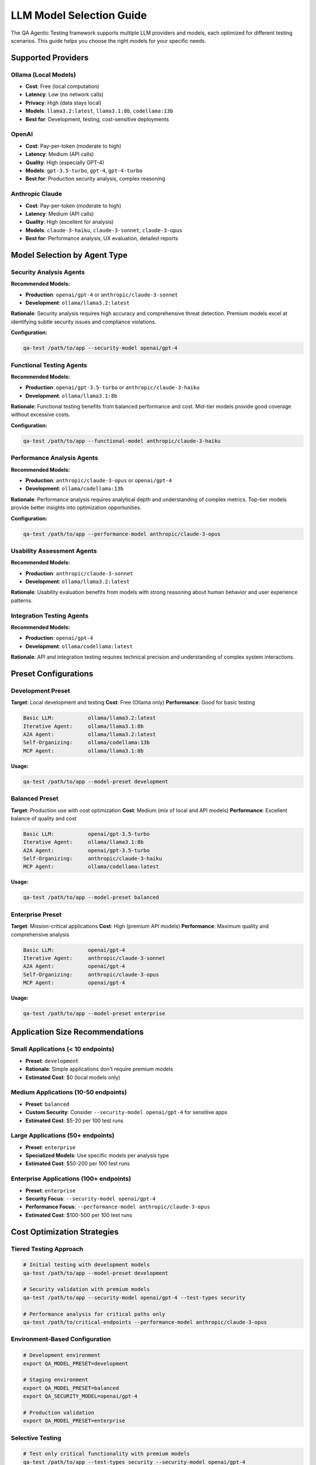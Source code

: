 LLM Model Selection Guide
=========================

The QA Agentic Testing framework supports multiple LLM providers and models, each optimized for different testing scenarios. This guide helps you choose the right models for your specific needs.

Supported Providers
-------------------

Ollama (Local Models)
~~~~~~~~~~~~~~~~~~~~~~

* **Cost**: Free (local computation)
* **Latency**: Low (no network calls)
* **Privacy**: High (data stays local)
* **Models**: ``llama3.2:latest``, ``llama3.1:8b``, ``codellama:13b``
* **Best for**: Development, testing, cost-sensitive deployments

OpenAI
~~~~~~

* **Cost**: Pay-per-token (moderate to high)
* **Latency**: Medium (API calls)
* **Quality**: High (especially GPT-4)
* **Models**: ``gpt-3.5-turbo``, ``gpt-4``, ``gpt-4-turbo``
* **Best for**: Production security analysis, complex reasoning

Anthropic Claude
~~~~~~~~~~~~~~~~

* **Cost**: Pay-per-token (moderate to high)
* **Latency**: Medium (API calls)
* **Quality**: High (excellent for analysis)
* **Models**: ``claude-3-haiku``, ``claude-3-sonnet``, ``claude-3-opus``
* **Best for**: Performance analysis, UX evaluation, detailed reports

Model Selection by Agent Type
------------------------------

Security Analysis Agents
~~~~~~~~~~~~~~~~~~~~~~~~~

**Recommended Models:**

* **Production**: ``openai/gpt-4`` or ``anthropic/claude-3-sonnet``
* **Development**: ``ollama/llama3.2:latest``

**Rationale**: Security analysis requires high accuracy and comprehensive threat detection. Premium models excel at identifying subtle security issues and compliance violations.

**Configuration:**

.. code-block:: bash

   qa-test /path/to/app --security-model openai/gpt-4

Functional Testing Agents
~~~~~~~~~~~~~~~~~~~~~~~~~~

**Recommended Models:**

* **Production**: ``openai/gpt-3.5-turbo`` or ``anthropic/claude-3-haiku``
* **Development**: ``ollama/llama3.1:8b``

**Rationale**: Functional testing benefits from balanced performance and cost. Mid-tier models provide good coverage without excessive costs.

**Configuration:**

.. code-block:: bash

   qa-test /path/to/app --functional-model anthropic/claude-3-haiku

Performance Analysis Agents
~~~~~~~~~~~~~~~~~~~~~~~~~~~~

**Recommended Models:**

* **Production**: ``anthropic/claude-3-opus`` or ``openai/gpt-4``
* **Development**: ``ollama/codellama:13b``

**Rationale**: Performance analysis requires analytical depth and understanding of complex metrics. Top-tier models provide better insights into optimization opportunities.

**Configuration:**

.. code-block:: bash

   qa-test /path/to/app --performance-model anthropic/claude-3-opus

Usability Assessment Agents
~~~~~~~~~~~~~~~~~~~~~~~~~~~~

**Recommended Models:**

* **Production**: ``anthropic/claude-3-sonnet``
* **Development**: ``ollama/llama3.2:latest``

**Rationale**: Usability evaluation benefits from models with strong reasoning about human behavior and user experience patterns.

Integration Testing Agents
~~~~~~~~~~~~~~~~~~~~~~~~~~~

**Recommended Models:**

* **Production**: ``openai/gpt-4``
* **Development**: ``ollama/codellama:latest``

**Rationale**: API and integration testing requires technical precision and understanding of complex system interactions.

Preset Configurations
----------------------

Development Preset
~~~~~~~~~~~~~~~~~~~

**Target**: Local development and testing
**Cost**: Free (Ollama only)
**Performance**: Good for basic testing

.. code-block:: text

   Basic LLM:           ollama/llama3.2:latest
   Iterative Agent:     ollama/llama3.1:8b
   A2A Agent:           ollama/llama3.2:latest
   Self-Organizing:     ollama/codellama:13b
   MCP Agent:           ollama/llama3.1:8b

**Usage:**

.. code-block:: bash

   qa-test /path/to/app --model-preset development

Balanced Preset
~~~~~~~~~~~~~~~

**Target**: Production use with cost optimization
**Cost**: Medium (mix of local and API models)
**Performance**: Excellent balance of quality and cost

.. code-block:: text

   Basic LLM:           openai/gpt-3.5-turbo
   Iterative Agent:     ollama/llama3.1:8b
   A2A Agent:           openai/gpt-3.5-turbo
   Self-Organizing:     anthropic/claude-3-haiku
   MCP Agent:           ollama/codellama:latest

**Usage:**

.. code-block:: bash

   qa-test /path/to/app --model-preset balanced

Enterprise Preset
~~~~~~~~~~~~~~~~~~

**Target**: Mission-critical applications
**Cost**: High (premium API models)
**Performance**: Maximum quality and comprehensive analysis

.. code-block:: text

   Basic LLM:           openai/gpt-4
   Iterative Agent:     anthropic/claude-3-sonnet
   A2A Agent:           openai/gpt-4
   Self-Organizing:     anthropic/claude-3-opus
   MCP Agent:           openai/gpt-4

**Usage:**

.. code-block:: bash

   qa-test /path/to/app --model-preset enterprise

Application Size Recommendations
---------------------------------

Small Applications (< 10 endpoints)
~~~~~~~~~~~~~~~~~~~~~~~~~~~~~~~~~~~~

* **Preset**: ``development``
* **Rationale**: Simple applications don't require premium models
* **Estimated Cost**: $0 (local models only)

Medium Applications (10-50 endpoints)
~~~~~~~~~~~~~~~~~~~~~~~~~~~~~~~~~~~~~~

* **Preset**: ``balanced``
* **Custom Security**: Consider ``--security-model openai/gpt-4`` for sensitive apps
* **Estimated Cost**: $5-20 per 100 test runs

Large Applications (50+ endpoints)
~~~~~~~~~~~~~~~~~~~~~~~~~~~~~~~~~~~

* **Preset**: ``enterprise``
* **Specialized Models**: Use specific models per analysis type
* **Estimated Cost**: $50-200 per 100 test runs

Enterprise Applications (100+ endpoints)
~~~~~~~~~~~~~~~~~~~~~~~~~~~~~~~~~~~~~~~~~

* **Preset**: ``enterprise``
* **Security Focus**: ``--security-model openai/gpt-4``
* **Performance Focus**: ``--performance-model anthropic/claude-3-opus``
* **Estimated Cost**: $100-500 per 100 test runs

Cost Optimization Strategies
-----------------------------

Tiered Testing Approach
~~~~~~~~~~~~~~~~~~~~~~~~

.. code-block:: bash

   # Initial testing with development models
   qa-test /path/to/app --model-preset development

   # Security validation with premium models
   qa-test /path/to/app --security-model openai/gpt-4 --test-types security

   # Performance analysis for critical paths only
   qa-test /path/to/critical-endpoints --performance-model anthropic/claude-3-opus

Environment-Based Configuration
~~~~~~~~~~~~~~~~~~~~~~~~~~~~~~~

.. code-block:: bash

   # Development environment
   export QA_MODEL_PRESET=development

   # Staging environment
   export QA_MODEL_PRESET=balanced
   export QA_SECURITY_MODEL=openai/gpt-4

   # Production validation
   export QA_MODEL_PRESET=enterprise

Selective Testing
~~~~~~~~~~~~~~~~~

.. code-block:: bash

   # Test only critical functionality with premium models
   qa-test /path/to/app --test-types security --security-model openai/gpt-4

   # Use local models for routine functional testing
   qa-test /path/to/app --test-types functional --model-preset development

Performance vs. Cost Matrix
----------------------------

.. list-table::
   :header-rows: 1

   * - Preset
     - Quality
     - Speed
     - Cost/100 Tests
     - Best For
   * - Development
     - Good
     - Fast
     - $0
     - Local dev, CI/CD
   * - Balanced
     - Excellent
     - Medium
     - $10-30
     - Staging, pre-prod
   * - Enterprise
     - Superior
     - Medium
     - $100-300
     - Production, compliance

Environment Setup
-----------------

Ollama Setup
~~~~~~~~~~~~

.. code-block:: bash

   # Install Ollama
   curl -fsSL https://ollama.ai/install.sh | sh

   # Pull required models
   ollama pull llama3.2:latest
   ollama pull llama3.1:8b
   ollama pull codellama:13b

   # Start Ollama service
   ollama serve

API Provider Setup
~~~~~~~~~~~~~~~~~~

.. code-block:: bash

   # OpenAI
   export OPENAI_API_KEY=your-openai-api-key

   # Anthropic
   export ANTHROPIC_API_KEY=your-anthropic-api-key

   # Test connectivity
   qa-test models test openai gpt-3.5-turbo
   qa-test models test anthropic claude-3-haiku

CLI Commands Reference
----------------------

List Available Models
~~~~~~~~~~~~~~~~~~~~~~

.. code-block:: bash

   # Show all presets
   qa-test models list

   # Show specific preset
   qa-test models list --preset enterprise

Get Recommendations
~~~~~~~~~~~~~~~~~~~

.. code-block:: bash

   # Based on app size
   qa-test models recommend medium

   # Security-focused recommendations
   qa-test models recommend large --security-focused

   # Performance-focused recommendations
   qa-test models recommend medium --performance-focused

Test Model Connectivity
~~~~~~~~~~~~~~~~~~~~~~~

.. code-block:: bash

   # Test specific model
   qa-test models test openai gpt-4

   # Test with custom prompt
   qa-test models test ollama llama3.2:latest --prompt "Analyze this API endpoint"

Cost Estimation
~~~~~~~~~~~~~~~

.. code-block:: bash

   # Estimate costs for preset
   qa-test models cost --preset enterprise --test-count 500

   # Compare presets
   qa-test models cost --preset development
   qa-test models cost --preset balanced
   qa-test models cost --preset enterprise

Best Practices
--------------

Start Small, Scale Up
~~~~~~~~~~~~~~~~~~~~~

1. Begin with ``development`` preset for initial testing
2. Use ``balanced`` for comprehensive validation
3. Apply ``enterprise`` only for critical production testing

Specialized Models for Critical Analysis
~~~~~~~~~~~~~~~~~~~~~~~~~~~~~~~~~~~~~~~~~

1. Always use premium models for security analysis in production
2. Use analytical models (Claude Opus, GPT-4) for performance insights
3. Consider local models sufficient for basic functional testing

Budget Management
~~~~~~~~~~~~~~~~~

1. Set up cost monitoring for API usage
2. Use tiered testing strategies
3. Consider monthly budgets per environment

Quality Assurance
~~~~~~~~~~~~~~~~~

1. Validate model outputs with known test cases
2. Compare results across different models for critical analysis
3. Monitor model performance over time

Security Considerations
~~~~~~~~~~~~~~~~~~~~~~~

1. Keep API keys secure and rotated
2. Use local models for sensitive data when possible
3. Monitor API usage for unusual patterns

Troubleshooting
---------------

Common Issues
~~~~~~~~~~~~~

**Ollama Connection Errors:**

.. code-block:: bash

   # Check if Ollama is running
   curl http://localhost:11434/api/tags

   # Start Ollama service
   ollama serve

   # Pull missing models
   ollama pull llama3.2:latest

**API Key Issues:**

.. code-block:: bash

   # Verify API key format
   echo $OPENAI_API_KEY | wc -c  # Should be ~51 characters for OpenAI

   # Test API connectivity
   qa-test models test openai gpt-3.5-turbo --prompt "test"

**Model Not Found:**

.. code-block:: bash

   # List available models
   ollama list                    # For Ollama
   qa-test models list           # For all presets

**High Costs:**

.. code-block:: bash

   # Switch to development preset
   qa-test /path/to/app --model-preset development

   # Use selective testing
   qa-test /path/to/app --test-types functional --model-preset development
   qa-test /path/to/app --test-types security --security-model openai/gpt-4
